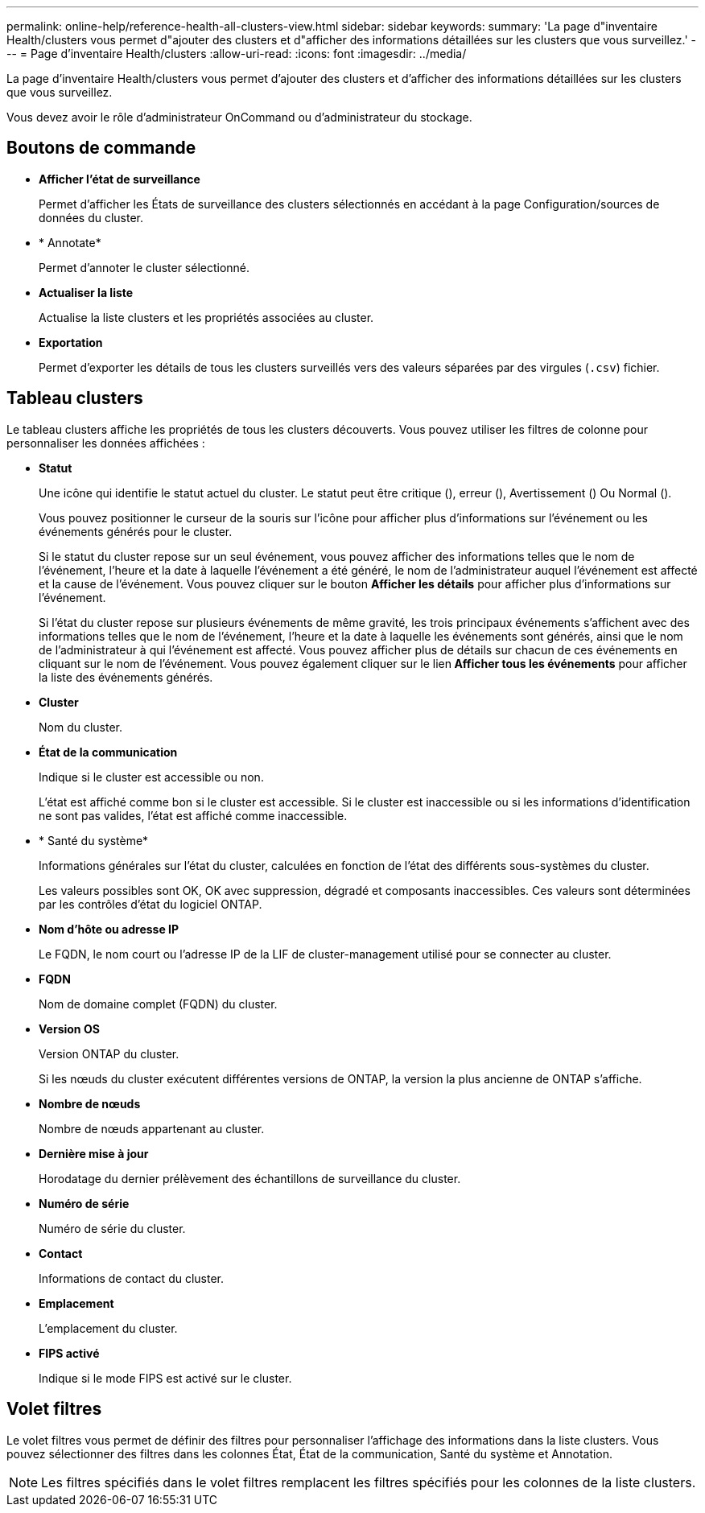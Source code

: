 ---
permalink: online-help/reference-health-all-clusters-view.html 
sidebar: sidebar 
keywords:  
summary: 'La page d"inventaire Health/clusters vous permet d"ajouter des clusters et d"afficher des informations détaillées sur les clusters que vous surveillez.' 
---
= Page d'inventaire Health/clusters
:allow-uri-read: 
:icons: font
:imagesdir: ../media/


[role="lead"]
La page d'inventaire Health/clusters vous permet d'ajouter des clusters et d'afficher des informations détaillées sur les clusters que vous surveillez.

Vous devez avoir le rôle d'administrateur OnCommand ou d'administrateur du stockage.



== Boutons de commande

* *Afficher l'état de surveillance*
+
Permet d'afficher les États de surveillance des clusters sélectionnés en accédant à la page Configuration/sources de données du cluster.

* * Annotate*
+
Permet d'annoter le cluster sélectionné.

* *Actualiser la liste*
+
Actualise la liste clusters et les propriétés associées au cluster.

* *Exportation*
+
Permet d'exporter les détails de tous les clusters surveillés vers des valeurs séparées par des virgules (`.csv`) fichier.





== Tableau clusters

Le tableau clusters affiche les propriétés de tous les clusters découverts. Vous pouvez utiliser les filtres de colonne pour personnaliser les données affichées :

* *Statut*
+
Une icône qui identifie le statut actuel du cluster. Le statut peut être critique (image:../media/sev-critical-um60.png[""]), erreur (image:../media/sev-error-um60.png[""]), Avertissement (image:../media/sev-warning-um60.png[""]) Ou Normal (image:../media/sev-normal-um60.png[""]).

+
Vous pouvez positionner le curseur de la souris sur l'icône pour afficher plus d'informations sur l'événement ou les événements générés pour le cluster.

+
Si le statut du cluster repose sur un seul événement, vous pouvez afficher des informations telles que le nom de l'événement, l'heure et la date à laquelle l'événement a été généré, le nom de l'administrateur auquel l'événement est affecté et la cause de l'événement. Vous pouvez cliquer sur le bouton *Afficher les détails* pour afficher plus d'informations sur l'événement.

+
Si l'état du cluster repose sur plusieurs événements de même gravité, les trois principaux événements s'affichent avec des informations telles que le nom de l'événement, l'heure et la date à laquelle les événements sont générés, ainsi que le nom de l'administrateur à qui l'événement est affecté. Vous pouvez afficher plus de détails sur chacun de ces événements en cliquant sur le nom de l'événement. Vous pouvez également cliquer sur le lien** Afficher tous les événements** pour afficher la liste des événements générés.

* *Cluster*
+
Nom du cluster.

* *État de la communication*
+
Indique si le cluster est accessible ou non.

+
L'état est affiché comme bon si le cluster est accessible. Si le cluster est inaccessible ou si les informations d'identification ne sont pas valides, l'état est affiché comme inaccessible.

* * Santé du système*
+
Informations générales sur l'état du cluster, calculées en fonction de l'état des différents sous-systèmes du cluster.

+
Les valeurs possibles sont OK, OK avec suppression, dégradé et composants inaccessibles. Ces valeurs sont déterminées par les contrôles d'état du logiciel ONTAP.

* *Nom d'hôte ou adresse IP*
+
Le FQDN, le nom court ou l'adresse IP de la LIF de cluster-management utilisé pour se connecter au cluster.

* *FQDN*
+
Nom de domaine complet (FQDN) du cluster.

* *Version OS*
+
Version ONTAP du cluster.

+
Si les nœuds du cluster exécutent différentes versions de ONTAP, la version la plus ancienne de ONTAP s'affiche.

* *Nombre de nœuds*
+
Nombre de nœuds appartenant au cluster.

* *Dernière mise à jour*
+
Horodatage du dernier prélèvement des échantillons de surveillance du cluster.

* *Numéro de série*
+
Numéro de série du cluster.

* *Contact*
+
Informations de contact du cluster.

* *Emplacement*
+
L'emplacement du cluster.

* *FIPS activé*
+
Indique si le mode FIPS est activé sur le cluster.





== Volet filtres

Le volet filtres vous permet de définir des filtres pour personnaliser l'affichage des informations dans la liste clusters. Vous pouvez sélectionner des filtres dans les colonnes État, État de la communication, Santé du système et Annotation.

[NOTE]
====
Les filtres spécifiés dans le volet filtres remplacent les filtres spécifiés pour les colonnes de la liste clusters.

====